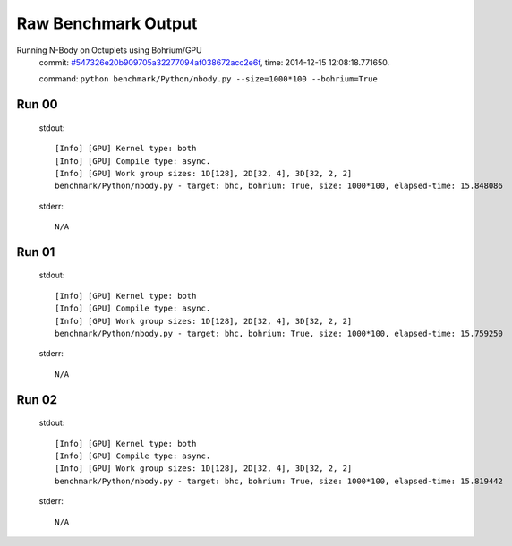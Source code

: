 
Raw Benchmark Output
====================

Running N-Body on Octuplets using Bohrium/GPU
    commit: `#547326e20b909705a32277094af038672acc2e6f <https://bitbucket.org/bohrium/bohrium/commits/547326e20b909705a32277094af038672acc2e6f>`_,
    time: 2014-12-15 12:08:18.771650.

    command: ``python benchmark/Python/nbody.py --size=1000*100 --bohrium=True``

Run 00
~~~~~~
    stdout::

        [Info] [GPU] Kernel type: both
        [Info] [GPU] Compile type: async.
        [Info] [GPU] Work group sizes: 1D[128], 2D[32, 4], 3D[32, 2, 2]
        benchmark/Python/nbody.py - target: bhc, bohrium: True, size: 1000*100, elapsed-time: 15.848086
        

    stderr::

        N/A



Run 01
~~~~~~
    stdout::

        [Info] [GPU] Kernel type: both
        [Info] [GPU] Compile type: async.
        [Info] [GPU] Work group sizes: 1D[128], 2D[32, 4], 3D[32, 2, 2]
        benchmark/Python/nbody.py - target: bhc, bohrium: True, size: 1000*100, elapsed-time: 15.759250
        

    stderr::

        N/A



Run 02
~~~~~~
    stdout::

        [Info] [GPU] Kernel type: both
        [Info] [GPU] Compile type: async.
        [Info] [GPU] Work group sizes: 1D[128], 2D[32, 4], 3D[32, 2, 2]
        benchmark/Python/nbody.py - target: bhc, bohrium: True, size: 1000*100, elapsed-time: 15.819442
        

    stderr::

        N/A



